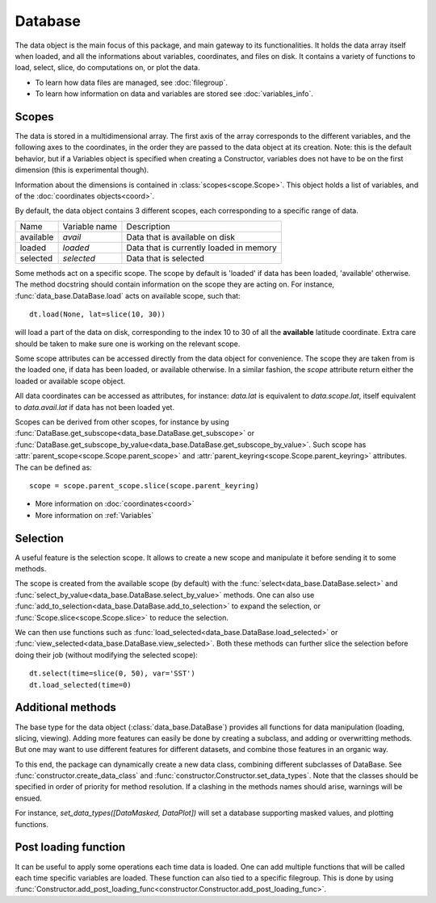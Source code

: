 
.. currentmodule :: data_loader


Database
========

The data object is the main focus of this package,
and main gateway to its functionalities.
It holds the data array itself when loaded, and all the informations
about variables, coordinates, and files on disk.
It contains a variety of functions to load, select, slice,
do computations on, or plot the data.

* To learn how data files are managed, see :doc:`filegroup`.
* To learn how information on data and variables are stored see
  :doc:`variables_info`.


Scopes
------

The data is stored in a multidimensional array.
The first axis of the array corresponds to the different variables,
and the following axes to the coordinates, in the order they are
passed to the data object at its creation.
Note: this is the default behavior, but if a Variables
object is specified when creating a Constructor, variables does not have
to be on the first dimension (this is experimental though).


Information about the dimensions is contained in
:class:`scopes<scope.Scope>`.
This object holds a list of variables, and of the
:doc:`coordinates objects<coord>`.

By default, the data object contains 3 different scopes,
each corresponding to a specific range of data.

+-----------+----------------+------------------------+
|Name       |Variable name   |Description             |
+-----------+----------------+------------------------+
|available  |`avail`         |Data that is available  |
|           |                |on disk                 |
+-----------+----------------+------------------------+
|loaded     |`loaded`        |Data that is currently  |
|           |                |loaded in memory        |
+-----------+----------------+------------------------+
|selected   |`selected`      |Data that is selected   |
+-----------+----------------+------------------------+

Some methods act on a specific scope. The scope by default is
'loaded' if data has been loaded, 'available' otherwise.
The method docstring should contain
information on the scope they are acting on.
For instance,
:func:`data_base.DataBase.load`
acts on available scope, such that::

  dt.load(None, lat=slice(10, 30))

will load a part of the data on disk, corresponding to the index
10 to 30 of all the **available** latitude coordinate.
Extra care should be taken to make sure one is working on
the relevant scope.

Some scope attributes can be accessed directly from
the data object for convenience.
The scope they are taken from is the loaded one, if data
has been loaded, or available otherwise.
In a similar fashion, the `scope` attribute return either the
loaded or available scope object.

All data coordinates can be accessed as attributes, for
instance: `data.lat` is equivalent to `data.scope.lat`,
itself equivalent to `data.avail.lat` if data has not
been loaded yet.

Scopes can be derived from other scopes, for instance by using
:func:`DataBase.get_subscope<data_base.DataBase.get_subscope>` or
:func:`DataBase.get_subscope_by_value<data_base.DataBase.get_subscope_by_value>`.
Such scope has :attr:`parent_scope<scope.Scope.parent_scope>` and
:attr:`parent_keyring<scope.Scope.parent_keyring>` attributes.
The can be defined as::

  scope = scope.parent_scope.slice(scope.parent_keyring)

* More information on :doc:`coordinates<coord>`
* More information on :ref:`Variables`


Selection
---------

A useful feature is the selection scope. It allows to create
a new scope and manipulate it before sending it to some methods.

The scope is created from the available scope (by default) with the
:func:`select<data_base.DataBase.select>` and
:func:`select_by_value<data_base.DataBase.select_by_value>` methods.
One can also use :func:`add_to_selection<data_base.DataBase.add_to_selection>`
to expand the selection, or
:func:`Scope.slice<scope.Scope.slice>` to reduce the selection.

We can then use functions such as
:func:`load_selected<data_base.DataBase.load_selected>`
or :func:`view_selected<data_base.DataBase.view_selected>`.
Both these methods can further slice the selection before doing their job
(without modifying the selected scope)::

  dt.select(time=slice(0, 50), var='SST')
  dt.load_selected(time=0)


Additional methods
------------------

The base type for the data object
(:class:`data_base.DataBase`)
provides all functions for data manipulation (loading,
slicing, viewing).
Adding more features can easily be done by creating a subclass, and adding
or overwritting methods.
But one may want to use different features for different datasets, and
combine those features in an organic way.

To this end, the package can dynamically create a new data class, combining
different subclasses of DataBase.
See
:func:`constructor.create_data_class` and
:func:`constructor.Constructor.set_data_types`.
Note that the classes should be specified in order of priority for method
resolution.
If a clashing in the methods names should arise, warnings will be ensued.

For instance, `set_data_types([DataMasked, DataPlot])` will set a database
supporting masked values, and plotting functions.


Post loading function
---------------------

It can be useful to apply some operations each time data is loaded.
One can add multiple functions that will be called each time specific variables
are loaded. These function can also tied to a specific filegroup.
This is done by using
:func:`Constructor.add_post_loading_func<constructor.Constructor.add_post_loading_func>`.
